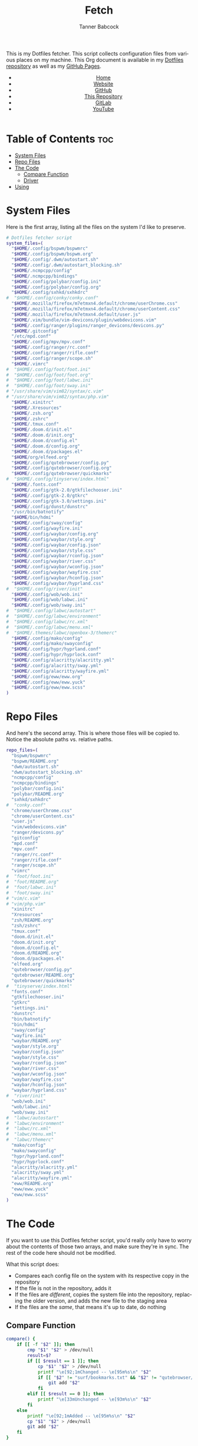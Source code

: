 #+TITLE: Fetch
#+AUTHOR: Tanner Babcock
#+EMAIL: babkock@protonmail.com
#+STARTUP: showeverything
#+OPTIONS: toc:nil num:nil
#+DESCRIPTION: My Dotfiles fetch script. Found in my Dotfiles repository.
#+KEYWORDS: dotfiles, gitlab, tanner babcock, tanner, babcock, emacs, github, doom emacs, org mode, org, linux, gnu linux, experimental, void linux, noise
#+HTML_HEAD: <link rel="stylesheet" type="text/css" href="solarized-dark.min.css" />
#+HTML_HEAD_EXTRA: <link rel="icon" href="/images/favicon.png" />
#+HTML_HEAD_EXTRA: <link rel="apple-touch-icon" href="/images/apple-touch-icon-180x180.png" />
#+HTML_HEAD_EXTRA: <link rel="icon" href="/images/icon-hires.png" sizes="192x192" />
#+PROPERTY: header-args:sh :tangle :shebang "#!/bin/bash"
#+LANGUAGE: en

This is my Dotfiles fetcher. This script collects configuration files from various places on my machine. This Org document is available in my [[https://gitlab.com/Babkock/Dotfiles][Dotfiles repository]] as well as my [[https://babkock.github.io/configs/fetch.html][GitHub Pages]].

#+BEGIN_EXPORT html
<header>
    <center>
        <ul>
            <li><a href="https://babkock.github.io">Home</a></li>
            <li><a href="https://tannerbabcock.com/home">Website</a></li>
            <li><a href="https://github.com/Babkock" target="_blank">GitHub</a></li>
            <li><a href="https://github.com/Babkock/Babkock.github.io" target="_blank">This Repository</a></li>
            <li><a href="https://gitlab.com/Babkock/" target="_blank">GitLab</a></li>
            <li><a href="https://www.youtube.com/channel/UCdXmrPRUtsl-6pq83x3FrTQ" target="_blank">YouTube</a></li>
        </ul>
    </center>
</header>
#+END_EXPORT

# #+TOC: headlines 2

* Table of Contents :toc:
- [[#system-files][System Files]]
- [[#repo-files][Repo Files]]
- [[#the-code][The Code]]
  - [[#compare-function][Compare Function]]
  - [[#driver][Driver]]
- [[#using][Using]]

* System Files

Here is the first array, listing all the files on the system I'd like to preserve.

#+BEGIN_SRC sh :tangle yes
# Dotfiles fetcher script
system_files=(
  "$HOME/.config/bspwm/bspwmrc"
  "$HOME/.config/bspwm/bspwm.org"
  "$HOME/.config/.dwm/autostart.sh"
  "$HOME/.config/.dwm/autostart_blocking.sh"
  "$HOME/.ncmpcpp/config"
  "$HOME/.ncmpcpp/bindings"
  "$HOME/.config/polybar/config.ini"
  "$HOME/.config/polybar/config.org"
  "$HOME/.config/sxhkd/sxhkdrc"
#  "$HOME/.config/conky/conky.conf"
  "$HOME/.mozilla/firefox/m7etmxn4.default/chrome/userChrome.css"
  "$HOME/.mozilla/firefox/m7etmxn4.default/chrome/userContent.css"
  "$HOME/.mozilla/firefox/m7etmxn4.default/user.js"
  "$HOME/.vim/bundle/vim-devicons/plugin/webdevicons.vim"
  "$HOME/.config/ranger/plugins/ranger_devicons/devicons.py"
  "$HOME/.gitconfig"
  "/etc/mpd.conf"
  "$HOME/.config/mpv/mpv.conf"
  "$HOME/.config/ranger/rc.conf"
  "$HOME/.config/ranger/rifle.conf"
  "$HOME/.config/ranger/scope.sh"
  "$HOME/.vimrc"
#  "$HOME/.config/foot/foot.ini"
#  "$HOME/.config/foot/foot.org"
#  "$HOME/.config/foot/labwc.ini"
#  "$HOME/.config/foot/sway.ini"
# "/usr/share/vim/vim82/syntax/c.vim"
# "/usr/share/vim/vim82/syntax/php.vim"
  "$HOME/.xinitrc"
  "$HOME/.Xresources"
  "$HOME/.zsh.org"
  "$HOME/.zshrc"
  "$HOME/.tmux.conf"
  "$HOME/.doom.d/init.el"
  "$HOME/.doom.d/init.org"
  "$HOME/.doom.d/config.el"
  "$HOME/.doom.d/config.org"
  "$HOME/.doom.d/packages.el"
  "$HOME/org/elfeed.org"
  "$HOME/.config/qutebrowser/config.py"
  "$HOME/.config/qutebrowser/config.org"
  "$HOME/.config/qutebrowser/quickmarks"
#  "$HOME/.config/tinyserve/index.html"
  "$HOME/.fonts.conf"
  "$HOME/.config/gtk-2.0/gtkfilechooser.ini"
  "$HOME/.config/gtk-2.0/gtkrc"
  "$HOME/.config/gtk-3.0/settings.ini"
  "$HOME/.config/dunst/dunstrc"
  "/usr/bin/batnotify"
  "$HOME/bin/hdmi"
  "$HOME/.config/sway/config"
  "$HOME/.config/wayfire.ini"
  "$HOME/.config/waybar/config.org"
  "$HOME/.config/waybar/style.org"
  "$HOME/.config/waybar/config.json"
  "$HOME/.config/waybar/style.css"
  "$HOME/.config/waybar/rconfig.json"
  "$HOME/.config/waybar/river.css"
  "$HOME/.config/waybar/wconfig.json"
  "$HOME/.config/waybar/wayfire.css"
  "$HOME/.config/waybar/hconfig.json"
  "$HOME/.config/waybar/hyprland.css"
#  "$HOME/.config/river/init"
  "$HOME/.config/wob/wob.ini"
  "$HOME/.config/wob/labwc.ini"
  "$HOME/.config/wob/sway.ini"
#  "$HOME/.config/labwc/autostart"
#  "$HOME/.config/labwc/environment"
#  "$HOME/.config/labwc/rc.xml"
#  "$HOME/.config/labwc/menu.xml"
#  "$HOME/.themes/labwc/openbox-3/themerc"
  "$HOME/.config/mako/config"
  "$HOME/.config/mako/swayconfig"
  "$HOME/.config/hypr/hyprland.conf"
  "$HOME/.config/hypr/hyprlock.conf"
  "$HOME/.config/alacritty/alacritty.yml"
  "$HOME/.config/alacritty/sway.yml"
  "$HOME/.config/alacritty/wayfire.yml"
  "$HOME/.config/eww/eww.org"
  "$HOME/.config/eww/eww.yuck"
  "$HOME/.config/eww/eww.scss"
)
#+END_SRC

* Repo Files

And here's the second array. This is where those files will be copied to. Notice the absolute paths vs. relative paths.

#+BEGIN_SRC sh :tangle yes
repo_files=(
  "bspwm/bspwmrc"
  "bspwm/README.org"
  "dwm/autostart.sh"
  "dwm/autostart_blocking.sh"
  "ncmpcpp/config"
  "ncmpcpp/bindings"
  "polybar/config.ini"
  "polybar/README.org"
  "sxhkd/sxhkdrc"
#  "conky.conf"
  "chrome/userChrome.css"
  "chrome/userContent.css"
  "user.js"
  "vim/webdevicons.vim"
  "ranger/devicons.py"
  "gitconfig"
  "mpd.conf"
  "mpv.conf"
  "ranger/rc.conf"
  "ranger/rifle.conf"
  "ranger/scope.sh"
  "vimrc"
#  "foot/foot.ini"
#  "foot/README.org"
#  "foot/labwc.ini"
#  "foot/sway.ini"
# "vim/c.vim"
# "vim/php.vim"
  "xinitrc"
  "Xresources"
  "zsh/README.org"
  "zsh/zshrc"
  "tmux.conf"
  "doom.d/init.el"
  "doom.d/init.org"
  "doom.d/config.el"
  "doom.d/README.org"
  "doom.d/packages.el"
  "elfeed.org"
  "qutebrowser/config.py"
  "qutebrowser/README.org"
  "qutebrowser/quickmarks"
#  "tinyserve/index.html"
  "fonts.conf"
  "gtkfilechooser.ini"
  "gtkrc"
  "settings.ini"
  "dunstrc"
  "bin/batnotify"
  "bin/hdmi"
  "sway/config"
  "wayfire.ini"
  "waybar/README.org"
  "waybar/style.org"
  "waybar/config.json"
  "waybar/style.css"
  "waybar/rconfig.json"
  "waybar/river.css"
  "waybar/wconfig.json"
  "waybar/wayfire.css"
  "waybar/hconfig.json"
  "waybar/hyprland.css"
#  "river/init"
  "wob/wob.ini"
  "wob/labwc.ini"
  "wob/sway.ini"
#  "labwc/autostart"
#  "labwc/environment"
#  "labwc/rc.xml"
#  "labwc/menu.xml"
#  "labwc/themerc"
  "mako/config"
  "mako/swayconfig"
  "hypr/hyprland.conf"
  "hypr/hyprlock.conf"
  "alacritty/alacritty.yml"
  "alacritty/sway.yml"
  "alacritty/wayfire.yml"
  "eww/README.org"
  "eww/eww.yuck"
  "eww/eww.scss"
)
#+END_SRC

* The Code

If you want to use this Dotfiles fetcher script, you'd really only have to worry about the contents of those two arrays, and make sure they're in sync.
The rest of the code here should not be modified.

What this script does:

- Compares each config file on the system with its respective copy in the
  repository
- If the file is not in the repository, adds it
- If the files are /different/, copies the system file into the repository,
  replacing the older version, and adds the new file to the staging area
- If the files are the /same/, that means it's up to date, do nothing

** Compare Function

#+BEGIN_SRC sh :tangle yes
compare() {
    if [[ -f "$2" ]]; then
        cmp "$1" "$2" > /dev/null
        result=$?
        if [[ $result == 1 ]]; then
            cp "$1" "$2" > /dev/null
            printf "\e[92;1mChanged -- \e[95m%s\n" "$2"
            if [[ "$2" != "surf/bookmarks.txt" && "$2" != "qutebrowser/quickmarks" ]]; then
                git add "$2"
            fi
        elif [[ $result == 0 ]]; then
            printf "\e[33mUnchanged -- \e[93m%s\n" "$2"
        fi
    else
        printf "\e[92;1mAdded -- \e[95m%s\n" "$2"
        cp "$1" "$2" > /dev/null
        git add "$2"
    fi
}
#+END_SRC

** Driver

This is the Bash version of a "foreach" loop. The beginning of the driver explains to the user what is going to happen, and asks for their confirmation.

#+BEGIN_SRC sh :tangle yes
printf "\e[93;1mThis script will overwrite the contents of this repository with\n"
printf "\e[93;1mwhatever is in the standard config locations for this user.\n\n"
printf "\e[94;1mIt will also add any changed files to the repo's staging area.\n\n"
printf "\e[91;1mContinue? (Y/N) "
read contin
if [[ $contin == "y" || $contin == "Y" ]]; then
    printf "\e[92;1mContinuing...\n"
    for ((i=0;i<${#system_files[@]};++i)); do
        sys="${system_files[i]}"
        rep="${repo_files[i]}"
        if [[ -f "$sys" ]]; then
            compare "$sys" "$rep"
        else
            continue
        fi
    done
    printf "\e[93;1mFinished fetching\n"
    git add "$0"
    unset compare
    git checkout HEAD -- qutebrowser/quickmarks
    vim elfeed.org
    true
else
    printf "\e[91;mFetch cancelled\n"
    unset compare
    false
fi
#+END_SRC

And that's it!

* Using

After typing =./fetch.sh= in your command line, you will see the following output.

#+begin_src
This script will overwrite the contents of this repository with
whatever is in the standard config locations for this user.

It will also add any changed files to the repo's staging area.

Continue? (Y/N)
#+end_src

Simple type "Y" or "y" and then Enter to proceed with the script, or "N" to cancel.

#+BEGIN_EXPORT html
<footer>
    <center>
    <p>Copyright &copy; 2022-2024 Tanner Babcock.</p>
    <p><a href="https://babkock.github.io">Home</a> &nbsp;&bull;&nbsp; <a href="https://github.com/Babkock/Babkock.github.io">This Repository</a> &nbsp;&bull;&nbsp;
    <a href="https://tannerbabcock.com/home">Website</a> &nbsp;&bull;&nbsp;
    <a href="https://gitlab.com/Babkock/Dotfiles">Dotfiles</a> &nbsp;&bull;&nbsp; <a href="https://www.twitch.tv/babkock">Twitch</a></p>
    </center>
</footer>
#+END_EXPORT
